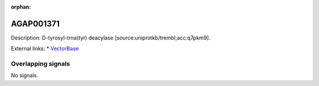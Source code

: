 :orphan:

AGAP001371
=============





Description: D-tyrosyl-trna(tyr) deacylase [source:uniprotkb/trembl;acc:q7pkm9].

External links:
* `VectorBase <https://www.vectorbase.org/Anopheles_gambiae/Gene/Summary?g=AGAP001371>`_

Overlapping signals
-------------------



No signals.


